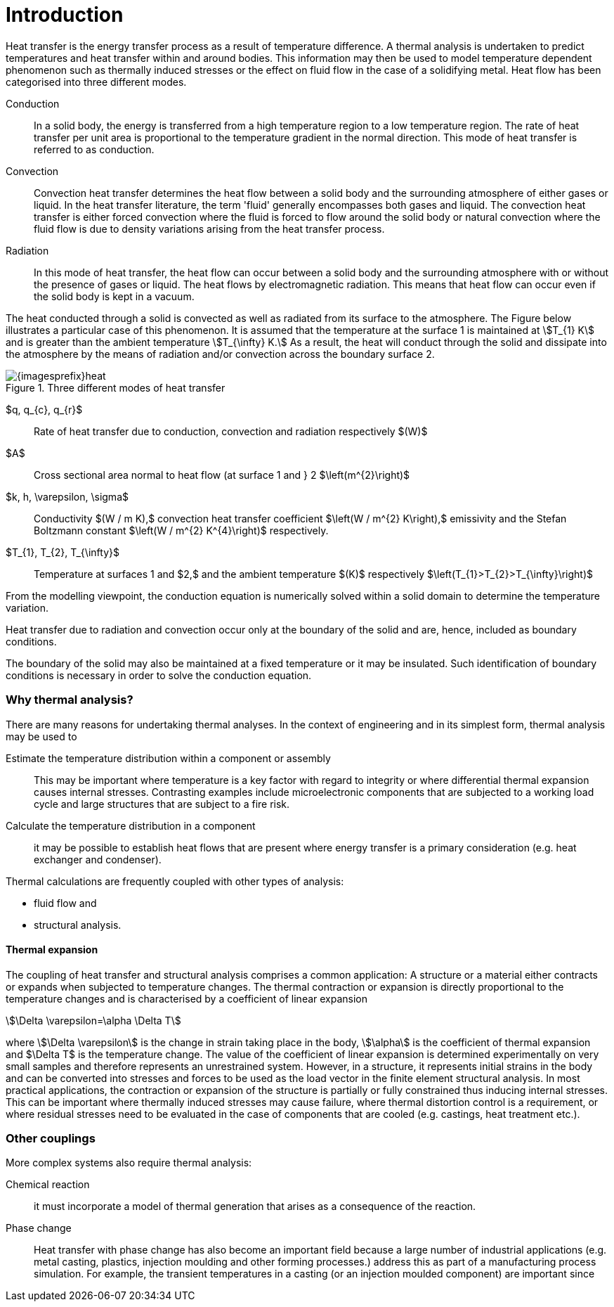 = Introduction
ifdef::env-github,env-browser,env-vscode[:imagesprefix: ../images/]

Heat transfer is the energy transfer process as a result of temperature difference. 
A thermal analysis is undertaken to predict temperatures and heat transfer within and around bodies. 
This information may then be used to model temperature dependent phenomenon such as thermally induced stresses or the effect on fluid flow in the case of a solidifying metal. 
Heat flow has been categorised into three different modes.

Conduction:: In a solid body, the energy is transferred from a high temperature region to a low temperature region. 
The rate of heat transfer per unit area is proportional to the temperature gradient in the normal direction. 
This mode of heat transfer is referred to as conduction.

Convection:: Convection heat transfer determines the heat flow between a solid body and the surrounding atmosphere of either gases or liquid. 
In the heat transfer literature, the term 'fluid' generally encompasses both gases and liquid. 
The convection heat transfer is either forced convection where the fluid is forced to flow around the solid body or natural convection where the fluid flow is due to density variations arising from the heat transfer process.

Radiation:: In this mode of heat transfer, the heat flow can occur between a solid body and the surrounding atmosphere with or without the presence of gases or liquid. The heat flows by electromagnetic radiation. 
This means that heat flow can occur even if the solid body is kept in a vacuum.

The heat conducted through a solid is convected as well as radiated from its surface to the atmosphere. 
The Figure below  illustrates a particular case of this phenomenon. 
It is assumed that the temperature at the surface 1 is maintained at stem:[T_{1} K] and is greater than the ambient temperature stem:[T_{\infty} K.] 
As a result, the heat will conduct through the solid and dissipate into the atmosphere by the means of radiation and/or convection across the boundary surface 2.

.Three different modes of heat transfer
image::{imagesprefix}heat.png[]

$q, q_{c}, q_{r}$:: 
Rate of heat transfer due to conduction, convection and radiation respectively $(W)$
$A$:: Cross sectional area normal to heat flow (at surface 1  and } 2 $\left(m^{2}\right)$

$k, h, \varepsilon, \sigma$:: 
Conductivity $(W / m K),$ convection heat transfer coefficient $\left(W / m^{2} K\right),$ emissivity and the Stefan Boltzmann constant $\left(W / m^{2} K^{4}\right)$ respectively.

$T_{1}, T_{2}, T_{\infty}$:: 
Temperature at surfaces 1 and $2,$ and the ambient temperature
$(K)$ respectively $\left(T_{1}>T_{2}>T_{\infty}\right)$

From the modelling viewpoint, the conduction equation is numerically solved within a solid domain to determine the temperature variation. 

Heat transfer due to radiation and convection occur only at the boundary of the solid and are, hence, included as boundary conditions. 

The boundary of the solid may also be maintained at a fixed temperature or it may be insulated. 
Such identification of boundary conditions is necessary in order to solve the conduction equation. 

=== Why thermal analysis?

There are many reasons for undertaking thermal analyses. 
In the context of engineering and in its simplest form, thermal analysis may be used to

Estimate the temperature distribution within a component or assembly:: 
This may be important where temperature is a key factor with regard to integrity or where differential thermal expansion causes internal stresses. 
Contrasting examples include microelectronic components that are subjected to a working load cycle and large structures that are subject to a fire risk. 

Calculate the temperature distribution in a component:: it may be possible to establish heat flows that are present where energy transfer is a primary consideration (e.g. heat exchanger and condenser).

Thermal calculations are frequently coupled with other types of analysis:

* fluid flow and
* structural analysis. 

==== Thermal expansion 

The coupling of heat transfer and structural analysis comprises a common application: 
A structure or a material either contracts or expands when subjected to temperature changes. 
The thermal contraction or expansion is directly proportional to the temperature changes and is characterised by a coefficient of linear expansion 
[stem]
++++
\Delta \varepsilon=\alpha \Delta T
++++
where stem:[\Delta \varepsilon] is the change in strain taking place in the body, stem:[\alpha] is the coefficient of thermal expansion and $\Delta T$ is the temperature change. 
The value of the coefficient of linear expansion is determined experimentally on very small samples and therefore represents an unrestrained system. 
However, in a structure, it represents initial strains in the body and can be converted into stresses and forces to be used as the load vector in the finite element structural analysis. 
In most practical applications, the contraction or expansion of the structure is partially or fully constrained thus inducing internal stresses. 
This can be important where thermally induced stresses may cause failure, where thermal distortion control is a requirement, or where residual stresses need to be evaluated in the case of components that are cooled (e.g. castings, heat treatment etc.).

=== Other couplings

More complex systems also require thermal analysis:

Chemical reaction::
it must incorporate a model of thermal generation that arises as a consequence of the reaction. 

Phase change:: Heat transfer with phase change has also become an important field because a large number of industrial applications (e.g. metal casting, plastics, injection moulding and other forming processes.) address this as part of a manufacturing process simulation. For example, the transient temperatures in a casting (or an injection moulded component) are important since        